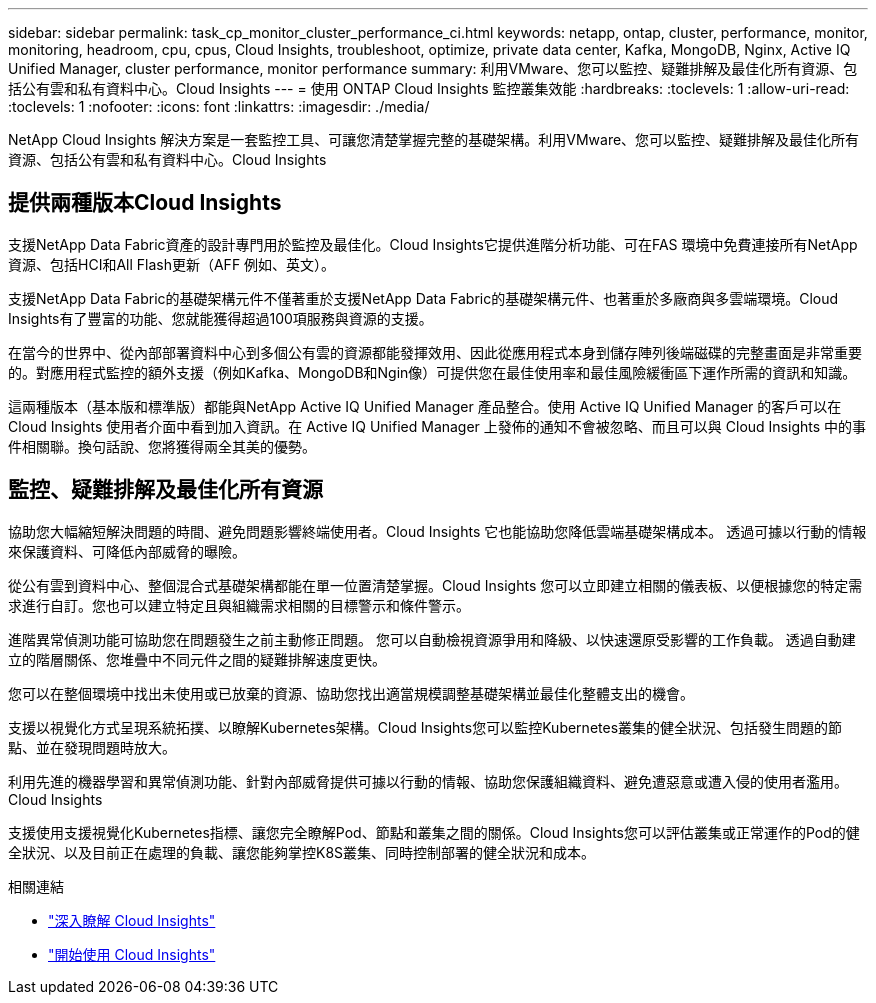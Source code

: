 ---
sidebar: sidebar 
permalink: task_cp_monitor_cluster_performance_ci.html 
keywords: netapp, ontap, cluster, performance, monitor, monitoring, headroom, cpu, cpus, Cloud Insights, troubleshoot, optimize, private data center, Kafka, MongoDB, Nginx, Active IQ Unified Manager, cluster performance, monitor performance 
summary: 利用VMware、您可以監控、疑難排解及最佳化所有資源、包括公有雲和私有資料中心。Cloud Insights 
---
= 使用 ONTAP Cloud Insights 監控叢集效能
:hardbreaks:
:toclevels: 1
:allow-uri-read: 
:toclevels: 1
:nofooter: 
:icons: font
:linkattrs: 
:imagesdir: ./media/


[role="lead"]
NetApp Cloud Insights 解決方案是一套監控工具、可讓您清楚掌握完整的基礎架構。利用VMware、您可以監控、疑難排解及最佳化所有資源、包括公有雲和私有資料中心。Cloud Insights



== 提供兩種版本Cloud Insights

支援NetApp Data Fabric資產的設計專門用於監控及最佳化。Cloud Insights它提供進階分析功能、可在FAS 環境中免費連接所有NetApp資源、包括HCI和All Flash更新（AFF 例如、英文）。

支援NetApp Data Fabric的基礎架構元件不僅著重於支援NetApp Data Fabric的基礎架構元件、也著重於多廠商與多雲端環境。Cloud Insights有了豐富的功能、您就能獲得超過100項服務與資源的支援。

在當今的世界中、從內部部署資料中心到多個公有雲的資源都能發揮效用、因此從應用程式本身到儲存陣列後端磁碟的完整畫面是非常重要的。對應用程式監控的額外支援（例如Kafka、MongoDB和Ngin像）可提供您在最佳使用率和最佳風險緩衝區下運作所需的資訊和知識。

這兩種版本（基本版和標準版）都能與NetApp Active IQ Unified Manager 產品整合。使用 Active IQ Unified Manager 的客戶可以在 Cloud Insights 使用者介面中看到加入資訊。在 Active IQ Unified Manager 上發佈的通知不會被忽略、而且可以與 Cloud Insights 中的事件相關聯。換句話說、您將獲得兩全其美的優勢。



== 監控、疑難排解及最佳化所有資源

協助您大幅縮短解決問題的時間、避免問題影響終端使用者。Cloud Insights  它也能協助您降低雲端基礎架構成本。  透過可據以行動的情報來保護資料、可降低內部威脅的曝險。

從公有雲到資料中心、整個混合式基礎架構都能在單一位置清楚掌握。Cloud Insights  您可以立即建立相關的儀表板、以便根據您的特定需求進行自訂。您也可以建立特定且與組織需求相關的目標警示和條件警示。

進階異常偵測功能可協助您在問題發生之前主動修正問題。  您可以自動檢視資源爭用和降級、以快速還原受影響的工作負載。  透過自動建立的階層關係、您堆疊中不同元件之間的疑難排解速度更快。

您可以在整個環境中找出未使用或已放棄的資源、協助您找出適當規模調整基礎架構並最佳化整體支出的機會。

支援以視覺化方式呈現系統拓撲、以瞭解Kubernetes架構。Cloud Insights您可以監控Kubernetes叢集的健全狀況、包括發生問題的節點、並在發現問題時放大。

利用先進的機器學習和異常偵測功能、針對內部威脅提供可據以行動的情報、協助您保護組織資料、避免遭惡意或遭入侵的使用者濫用。Cloud Insights

支援使用支援視覺化Kubernetes指標、讓您完全瞭解Pod、節點和叢集之間的關係。Cloud Insights您可以評估叢集或正常運作的Pod的健全狀況、以及目前正在處理的負載、讓您能夠掌控K8S叢集、同時控制部署的健全狀況和成本。

.相關連結
* link:https://docs.netapp.com/us-en/ontap/task_cp_monitor_cluster_performance_ci.html["深入瞭解 Cloud Insights"^]
* link:https://docs.netapp.com/us-en/cloudinsights/task_cloud_insights_onboarding_1.html["開始使用 Cloud Insights"^]

